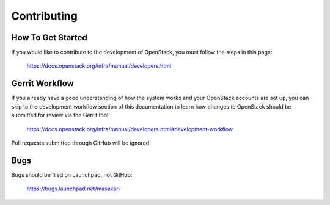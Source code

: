 Contributing
============

How To Get Started
------------------

If you would like to contribute to the development of OpenStack, you must
follow the steps in this page:

    https://docs.openstack.org/infra/manual/developers.html

Gerrit Workflow
---------------

If you already have a good understanding of how the system works and your
OpenStack accounts are set up, you can skip to the development workflow
section of this documentation to learn how changes to OpenStack should be
submitted for review via the Gerrit tool:

    https://docs.openstack.org/infra/manual/developers.html#development-workflow

Pull requests submitted through GitHub will be ignored.

Bugs
----

Bugs should be filed on Launchpad, not GitHub:

    https://bugs.launchpad.net/masakari
